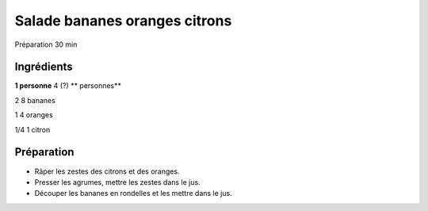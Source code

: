 Salade bananes oranges citrons
==============================

Préparation
30
min


Ingrédients
~~~~~~~~~~~

**1 personne**
4 (?)
** personnes**

2
8
bananes

1
4
oranges

1/4
1
citron


Préparation
~~~~~~~~~~~

*   Râper les zestes des citrons et des oranges.



*   Presser les agrumes, mettre les zestes dans le jus.



*   Découper les bananes en rondelles et les mettre dans le jus.



